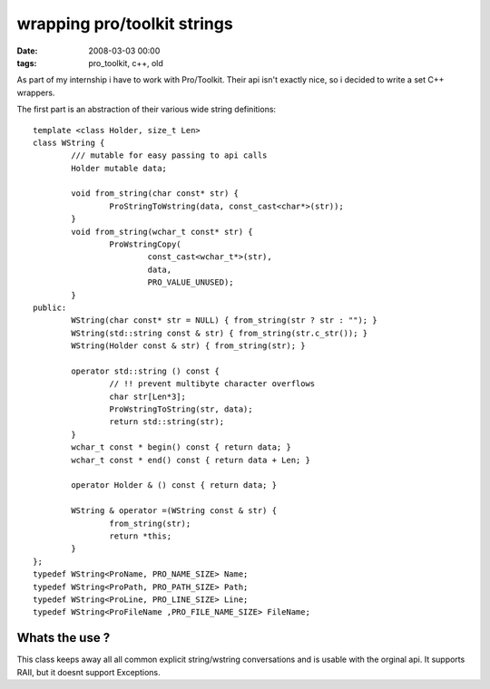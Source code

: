 =============================
wrapping pro/toolkit strings
=============================


:date: 2008-03-03 00:00
:tags: pro_toolkit, c++, old


As part of my internship i have to work with Pro/Toolkit.
Their api isn't exactly nice, so i decided to write a set C++ wrappers.

The first part is an abstraction of their various wide string definitions::

	template <class Holder, size_t Len>
	class WString {
		/// mutable for easy passing to api calls
		Holder mutable data;

		void from_string(char const* str) {
			ProStringToWstring(data, const_cast<char*>(str));
		}
		void from_string(wchar_t const* str) {
			ProWstringCopy(
				const_cast<wchar_t*>(str),
				data,
				PRO_VALUE_UNUSED);
		}
	public:
		WString(char const* str = NULL) { from_string(str ? str : ""); }
		WString(std::string const & str) { from_string(str.c_str()); }
		WString(Holder const & str) { from_string(str); }

		operator std::string () const {
			// !! prevent multibyte character overflows
			char str[Len*3];
			ProWstringToString(str, data);
			return std::string(str);
		}
		wchar_t const * begin() const { return data; }
		wchar_t const * end() const { return data + Len; }

		operator Holder & () const { return data; }

		WString & operator =(WString const & str) {
			from_string(str);
			return *this;
		}
	};
	typedef WString<ProName, PRO_NAME_SIZE> Name;
	typedef WString<ProPath, PRO_PATH_SIZE> Path;
	typedef WString<ProLine, PRO_LINE_SIZE> Line;
	typedef WString<ProFileName ,PRO_FILE_NAME_SIZE> FileName;

Whats the use ?
================

This class keeps away all all common explicit string/wstring conversations and is usable with the orginal api.
It supports RAII, but it doesnt support Exceptions.
